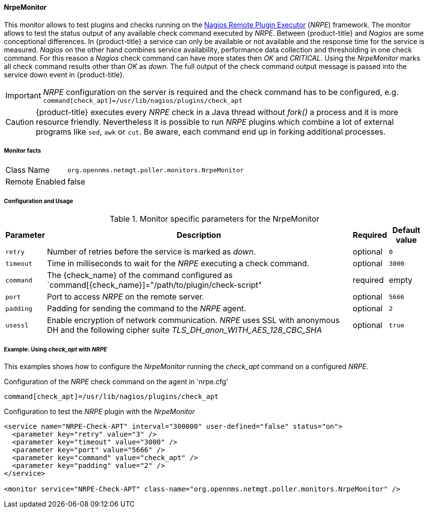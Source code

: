 
==== NrpeMonitor

This monitor allows to test plugins and checks running on the link:http://exchange.nagios.org/directory/Addons/Monitoring-Agents/NRPE--2D-Nagios-Remote-Plugin-Executor/details[Nagios Remote Plugin Executor] (_NRPE_) framework.
The monitor allows to test the status output of any available check command executed by _NRPE_.
Between {product-title} and _Nagios_ are some conceptional differences.
In {product-title} a service can only be available or not available and the response time for the service is measured.
_Nagios_ on the other hand combines service availability, performance data collection and thresholding in one check command.
For this reason a _Nagios_ check command can have more states then _OK_ and _CRITICAL_.
Using the _NrpeMonitor_ marks all check command results other than _OK_ as _down_.
The full output of the check command output message is passed into the service down event in {product-title}.

IMPORTANT: _NRPE_ configuration on the server is required and the check command has to be configured, e.g. `command[check_apt]=/usr/lib/nagios/plugins/check_apt`

CAUTION: {product-title} executes every _NRPE_ check in a Java thread without _fork()_ a process and it is more resource friendly.
         Nevertheless it is possible to run _NRPE_ plugins which combine a lot of external programs like `sed`, `awk` or `cut`.
         Be aware, each command end up in forking additional processes.

===== Monitor facts

[options="autowidth"]
|===
| Class Name     | `org.opennms.netmgt.poller.monitors.NrpeMonitor`
| Remote Enabled | false
|===

===== Configuration and Usage

.Monitor specific parameters for the NrpeMonitor
[options="header, autowidth"]
|===
| Parameter | Description                                                                                              | Required | Default value
| `retry`   | Number of retries before the service is marked as _down_.                                                | optional | `0`
| `timeout` | Time in milliseconds to wait for the _NRPE_ executing a check command.                                   | optional | `3000`
| `command` | The {check_name} of the command configured as `command[{check_name}]="/path/to/plugin/check-script"      | required | empty
| `port`    | Port to access _NRPE_ on the remote server.                                                              | optional | `5666`
| `padding` | Padding for sending the command to the _NRPE_ agent.                                                     | optional | `2`
| `usessl`  | Enable encryption of network communication. _NRPE_ uses SSL with anonymous DH and the following cipher
              suite _TLS_DH_anon_WITH_AES_128_CBC_SHA_                                                                 | optional | `true`
|===

===== Example: Using _check_apt_ with _NRPE_

This examples shows how to configure the _NrpeMonitor_ running the _check_apt_ command on a configured _NRPE_.

.Configuration of the _NRPE_ check command on the agent in 'nrpe.cfg'
[source,bash]
----
command[check_apt]=/usr/lib/nagios/plugins/check_apt
----

.Configuration to test the _NRPE_ plugin with the _NrpeMonitor_
[source, xml]
----
<service name="NRPE-Check-APT" interval="300000" user-defined="false" status="on">
  <parameter key="retry" value="3" />
  <parameter key="timeout" value="3000" />
  <parameter key="port" value="5666" />
  <parameter key="command" value="check_apt" />
  <parameter key="padding" value="2" />
</service>

<monitor service="NRPE-Check-APT" class-name="org.opennms.netmgt.poller.monitors.NrpeMonitor" />
----
